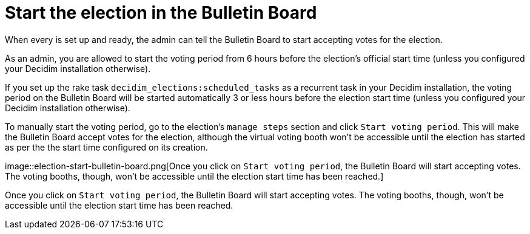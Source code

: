 = Start the election in the Bulletin Board

When every is set up and ready, the admin can tell the Bulletin Board to start accepting votes for the election.

As an admin, you are allowed to start the voting period from 6 hours before the election's official start time (unless you configured your Decidim installation otherwise).

If you set up the rake task `decidim_elections:scheduled_tasks` as a recurrent task in your Decidim installation, the voting period on the Bulletin Board will be started automatically 3 or less hours before the election start time (unless you configured your Decidim installation otherwise).

To manually start the voting period, go to the election's `manage steps` section and click `Start voting period`.
This will make the Bulletin Board accept votes for the election, although the virtual voting booth won't be accessible until the election has started as per the the start time configured on its creation.

image::election-start-bulletin-board.png[Once you click on `Start voting period`, the Bulletin Board will start accepting votes.
The voting booths, though, won't be accessible until the election start time has been reached.]

Once you click on `Start voting period`, the Bulletin Board will start accepting votes.
The voting booths, though, won't be accessible until the election start time has been reached.
